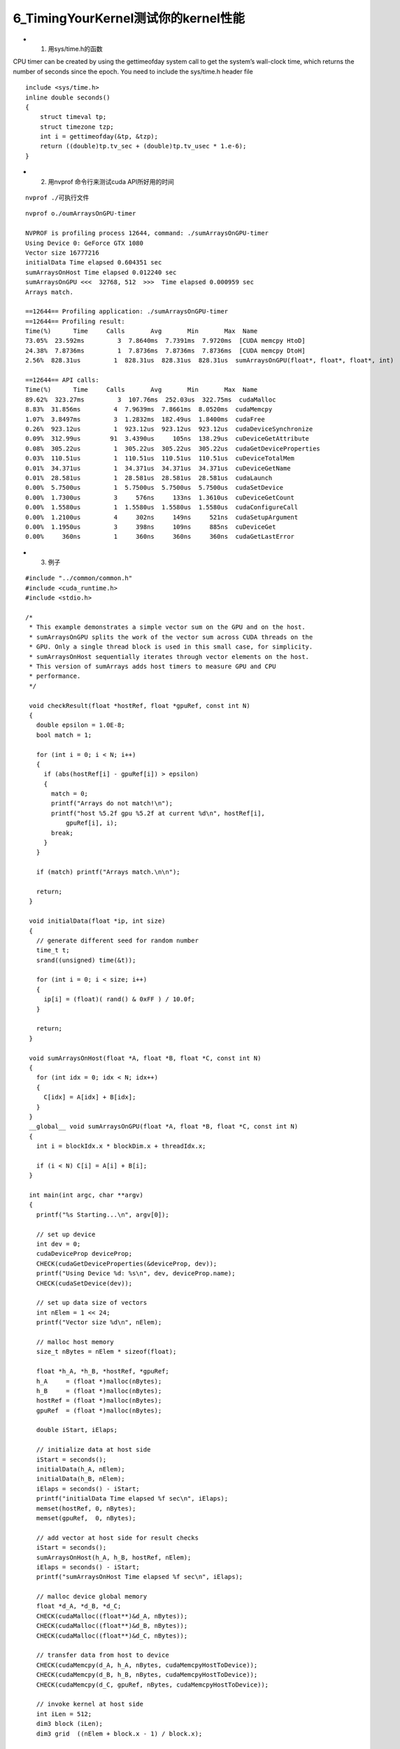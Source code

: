 6_TimingYourKernel测试你的kernel性能
===========================================
- 1. 用sys/time.h的函数  

CPU timer can be created by using the gettimeofday system call to get the system’s wall-clock time, which returns the number of seconds since the epoch. You need to include the sys/time.h header file

::

 include <sys/time.h>
 inline double seconds()
 {
     struct timeval tp;
     struct timezone tzp;
     int i = gettimeofday(&tp, &tzp);
     return ((double)tp.tv_sec + (double)tp.tv_usec * 1.e-6);
 }


- 2. 用nvprof 命令行来测试cuda API所好用的时间 

::

   nvprof ./可执行文件 

::

   nvprof o./oumArraysOnGPU-timer 
   
   NVPROF is profiling process 12644, command: ./sumArraysOnGPU-timer
   Using Device 0: GeForce GTX 1080
   Vector size 16777216
   initialData Time elapsed 0.604351 sec
   sumArraysOnHost Time elapsed 0.012240 sec
   sumArraysOnGPU <<<  32768, 512  >>>  Time elapsed 0.000959 sec
   Arrays match.
   
   ==12644== Profiling application: ./sumArraysOnGPU-timer
   ==12644== Profiling result:
   Time(%)      Time     Calls       Avg       Min       Max  Name
   73.05%  23.592ms         3  7.8640ms  7.7391ms  7.9720ms  [CUDA memcpy HtoD]
   24.38%  7.8736ms         1  7.8736ms  7.8736ms  7.8736ms  [CUDA memcpy DtoH]
   2.56%  828.31us         1  828.31us  828.31us  828.31us  sumArraysOnGPU(float*, float*, float*, int)
   
   ==12644== API calls:
   Time(%)      Time     Calls       Avg       Min       Max  Name
   89.62%  323.27ms         3  107.76ms  252.03us  322.75ms  cudaMalloc
   8.83%  31.856ms         4  7.9639ms  7.8661ms  8.0520ms  cudaMemcpy
   1.07%  3.8497ms         3  1.2832ms  182.49us  1.8400ms  cudaFree
   0.26%  923.12us         1  923.12us  923.12us  923.12us  cudaDeviceSynchronize
   0.09%  312.99us        91  3.4390us     105ns  138.29us  cuDeviceGetAttribute
   0.08%  305.22us         1  305.22us  305.22us  305.22us  cudaGetDeviceProperties
   0.03%  110.51us         1  110.51us  110.51us  110.51us  cuDeviceTotalMem
   0.01%  34.371us         1  34.371us  34.371us  34.371us  cuDeviceGetName
   0.01%  28.581us         1  28.581us  28.581us  28.581us  cudaLaunch
   0.00%  5.7500us         1  5.7500us  5.7500us  5.7500us  cudaSetDevice
   0.00%  1.7300us         3     576ns     133ns  1.3610us  cuDeviceGetCount
   0.00%  1.5580us         1  1.5580us  1.5580us  1.5580us  cudaConfigureCall
   0.00%  1.2100us         4     302ns     149ns     521ns  cudaSetupArgument
   0.00%  1.1950us         3     398ns     109ns     885ns  cuDeviceGet
   0.00%     360ns         1     360ns     360ns     360ns  cudaGetLastError
   

- 3. 例子

::

  #include "../common/common.h"
  #include <cuda_runtime.h>
  #include <stdio.h>

  /*
   * This example demonstrates a simple vector sum on the GPU and on the host.
   * sumArraysOnGPU splits the work of the vector sum across CUDA threads on the
   * GPU. Only a single thread block is used in this small case, for simplicity.
   * sumArraysOnHost sequentially iterates through vector elements on the host.
   * This version of sumArrays adds host timers to measure GPU and CPU
   * performance.
   */

   void checkResult(float *hostRef, float *gpuRef, const int N)
   {
     double epsilon = 1.0E-8;
     bool match = 1;
   
     for (int i = 0; i < N; i++)
     {
       if (abs(hostRef[i] - gpuRef[i]) > epsilon)
       {
         match = 0;
         printf("Arrays do not match!\n");
         printf("host %5.2f gpu %5.2f at current %d\n", hostRef[i],
             gpuRef[i], i);
         break;
       }
     }
   
     if (match) printf("Arrays match.\n\n");
   
     return;
   }
   
   void initialData(float *ip, int size)
   {
     // generate different seed for random number
     time_t t;
     srand((unsigned) time(&t));
   
     for (int i = 0; i < size; i++)
     {
       ip[i] = (float)( rand() & 0xFF ) / 10.0f;
     }
   
     return;
   }
   
   void sumArraysOnHost(float *A, float *B, float *C, const int N)
   {
     for (int idx = 0; idx < N; idx++)
     {
       C[idx] = A[idx] + B[idx];
     }
   }
   __global__ void sumArraysOnGPU(float *A, float *B, float *C, const int N)
   {
     int i = blockIdx.x * blockDim.x + threadIdx.x;
   
     if (i < N) C[i] = A[i] + B[i];
   }
   
   int main(int argc, char **argv)
   {
     printf("%s Starting...\n", argv[0]);
   
     // set up device
     int dev = 0;
     cudaDeviceProp deviceProp;
     CHECK(cudaGetDeviceProperties(&deviceProp, dev));
     printf("Using Device %d: %s\n", dev, deviceProp.name);
     CHECK(cudaSetDevice(dev));
   
     // set up data size of vectors
     int nElem = 1 << 24;
     printf("Vector size %d\n", nElem);
   
     // malloc host memory
     size_t nBytes = nElem * sizeof(float);
   
     float *h_A, *h_B, *hostRef, *gpuRef;
     h_A     = (float *)malloc(nBytes);
     h_B     = (float *)malloc(nBytes);
     hostRef = (float *)malloc(nBytes);
     gpuRef  = (float *)malloc(nBytes);
   
     double iStart, iElaps;
   
     // initialize data at host side
     iStart = seconds();
     initialData(h_A, nElem);
     initialData(h_B, nElem);
     iElaps = seconds() - iStart;
     printf("initialData Time elapsed %f sec\n", iElaps);
     memset(hostRef, 0, nBytes);
     memset(gpuRef,  0, nBytes);
   
     // add vector at host side for result checks
     iStart = seconds();
     sumArraysOnHost(h_A, h_B, hostRef, nElem);
     iElaps = seconds() - iStart;
     printf("sumArraysOnHost Time elapsed %f sec\n", iElaps);
   
     // malloc device global memory
     float *d_A, *d_B, *d_C;
     CHECK(cudaMalloc((float**)&d_A, nBytes));
     CHECK(cudaMalloc((float**)&d_B, nBytes));
     CHECK(cudaMalloc((float**)&d_C, nBytes));
   
     // transfer data from host to device
     CHECK(cudaMemcpy(d_A, h_A, nBytes, cudaMemcpyHostToDevice));
     CHECK(cudaMemcpy(d_B, h_B, nBytes, cudaMemcpyHostToDevice));
     CHECK(cudaMemcpy(d_C, gpuRef, nBytes, cudaMemcpyHostToDevice));
   
     // invoke kernel at host side
     int iLen = 512;
     dim3 block (iLen);
     dim3 grid  ((nElem + block.x - 1) / block.x);
   
     iStart = seconds();
     sumArraysOnGPU<<<grid, block>>>(d_A, d_B, d_C, nElem);
     CHECK(cudaDeviceSynchronize());
     iElaps = seconds() - iStart;
     printf("sumArraysOnGPU <<<  %d, %d  >>>  Time elapsed %f sec\n", grid.x,
         block.x, iElaps);
   
     // check kernel error
     CHECK(cudaGetLastError()) ;
   
     // copy kernel result back to host side
     CHECK(cudaMemcpy(gpuRef, d_C, nBytes, cudaMemcpyDeviceToHost));
   
     // check device results
     checkResult(hostRef, gpuRef, nElem);
   
     // free device global memory
     CHECK(cudaFree(d_A));
     CHECK(cudaFree(d_B));
     CHECK(cudaFree(d_C));
   
     // free host memory
     free(h_A);
     free(h_B);
     free(hostRef);
     free(gpuRef);
   
     return(0);
   }
